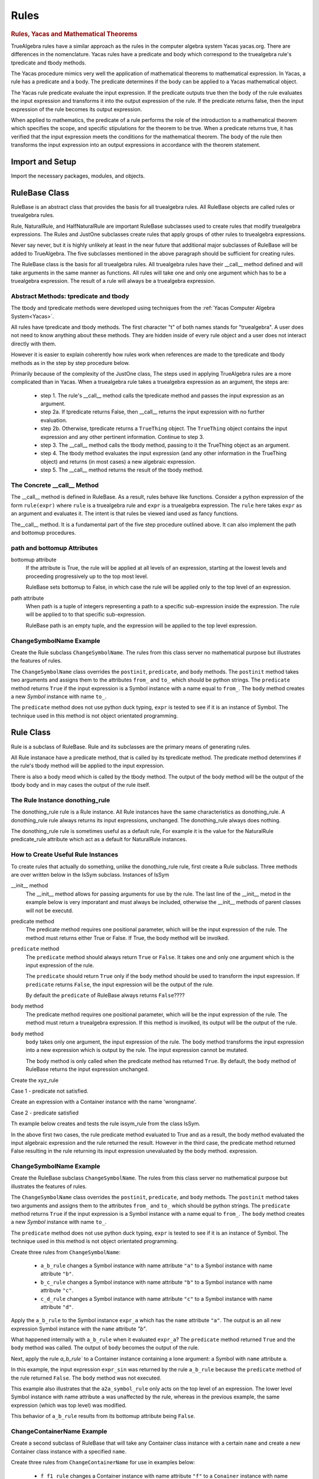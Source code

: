 ﻿=====
Rules
=====

.. _Yacas:

.. rubric:: Rules, Yacas and Mathematical Theorems

TrueAlgebra rules have a similar approach as the rules in the computer algebra
system Yacas yacas.org. There are differences in the nomenclature. Yacas rules
have a predicate and body which correspond to the truealgebra rule's tpredicate
and tbody methods.

The Yacas procedure mimics very well the application of mathematical theorems to
mathematical expression.
In Yacas, a rule has a predicate and a body. The predicate determines if the body can be applied to a Yacas mathematical object.

The Yacas rule predicate evaluate the input expression. If the predicate outputs true then the body of the rule evaluates the input expression and transforms it into the output expression of the rule. If the predicate returns false, then the input expression of the rule becomes its output expression.

When applied to mathematics, the predicate of a rule performs the role of the introduction to a mathematical theorem which specifies the scope, and specific stipulations for the theorem to be true. When a predicate returns true, it has verified that the input expression meets the conditions for the mathematical theorem. The body of the rule then transforms the input expression into an output expressions in accordance with the theorem statement.


Import and Setup
================
Import the necessary packages, modules, and objects.

.. ipython::

    In [1]: from truealgebra.core.rules import (
       ...:     Rule, Rules, RulesBU, JustOne, JustOneBU, Substitute,
       ...:     donothing_rule 
       ...: )
       ...: from truealgebra.core.naturalrules import (
       ...:     NaturalRuleBase, NaturalRule, HalfNaturalRule
       ...: )
       ...: from truealgebra.core.expression import (
       ...:     ExprBase, Symbol, Number, true, false,
       ...:     Container,Restricted, Assign, Null, End, CommAssoc,
       ...: ) 
       ...: from truealgebra.core.settings import settings
       ...: from truealgebra.core.parse import parse
       ...: from truealgebra.core.unparse import unparse 
       ...:
       ...: settings.active_parse = parse 
       ...: settings.set_symbol_operators("and", 75, 75)
       ...: settings.set_custom_bp("=", 50, 50) 
       ...: settings.set_container_subclass("*", CommAssoc) 
       ...: ExprBase.set_unparse(unparse) 


RuleBase Class
==============
RuleBase is an abstract class that provides the basis for all truealgebra rules.
All RuleBase objects are called rules or truealgebra rules.

Rule, NaturalRule, and HalfNaturalRule are important RuleBase subclasses used
to create rules that modify truealgebra expressions. The Rules and JustOne
subclasses create rules that apply groups of other rules to truealgebra
expressions.

Never say never, but it is highly unlikely at least in the near future that
additional major subclasses of RuleBase will be added to TrueAlgebra. 
The five subclasses mentioned in the above paragraph should be sufficient
for creating rules.

The RuleBase class is the basis for all truealgebra rules.  All truealgebra rules have their  __call__ method defined and will take arguments in the same manner as functions. All rules will take one and only one argument which has to be a truealgebra expression. The result of a rule will always be a truealgebra expression.


.. _tpred-and-tbody-tag:

Abstract Methods: tpredicate and tbody
--------------------------------------
The tbody and tpredicate methods were developed using techniques from
the :ref:`Yacas Computer Algebra System<Yacas>`.

All rules have tpredicate and tbody methods. The first character "t" of both
names stands for "truealgebra". A user does not need to know
anything about these methods. They are hidden inside of every rule object and
a user does not interact directly with them. 

However it is easier to explain coherently how rules work when references are
made to
the tpredicate and tbody methods as in the step by step procedure below. 

Primarily because of the complexity of the JustOne class, The steps used
in applying TrueAlgebra rules are a more complicated than in Yacas. When a
truealgebra rule takes a truealgebra expression as an argument, the steps are:

    * step 1. The rule's __call__ method calls the tpredicate method and passes the input expression as an argument. 

    * step 2a. If tpredicate returns False, then __call__ returns the input expression with no further evaluation.

    * step 2b. Otherwise, tpredicate returns a ``TrueThing`` object. The ``TrueThing`` object contains the input expression and any other pertinent information. Continue to step 3.

    * step 3. The __call__ method calls the tbody method, passing to it the TrueThing object as an argument.

    * step 4. The tbody method evaluates the input expression (and any other information in the TrueThing object) and returns (in most cases) a new algebraic expression.

    * step 5. The __call__ method returns the result of the tbody method.


The Concrete __call__ Method
----------------------------
The __call__ method is defined in RuleBase. As a result, rules behave like
functions. Consider a python expression of the form ``rule(expr)`` where
``rule`` is a truealgebra rule
and ``expr`` is a truealgebra expression. The ``rule`` here takes ``expr``
as an argument and evaluates it. The intent is that rules be viewed 
iand used as fancy functions.

The__call__ method. It is a fundamental part of the
five step procedure outlined above. It can also implement the path and 
bottomup procedures.

path and bottomup Attributes
----------------------------
bottomup attribute
    If the attribute is True, the rule will be applied at all levels of an
    expression, starting at the lowest levels and proceeding progressively
    up to the top most level. 

    RuleBase sets bottomup to False, in which case the rule will be applied
    only to the top level of an expression.

path attribute
    When path is a tuple of integers representing a path to a specific
    sub-expression inside the expression. The rule will be applied to to
    that specific sub-expression.

    RuleBase path is an empty tuple, and the expression will be applied to
    the top level expression.

ChangeSymbolName Example
------------------------
Create the Rule subclass ``ChangeSymbolName``. The rules from this class server no mathematical purpose but illustrates the features of rules.

The ``ChangeSymbolName`` class overrides the ``postinit``, ``predicate``, and ``body`` methods. The ``postinit`` method  takes two arguments and assigns them to the attributes ``from_`` and ``to_`` which should be python strings. The ``predicate`` method returns ``True`` if the input expression is a Symbol instance with a name equal to ``from_``. The ``body`` method creates a new `Symbol` instance with name ``to_``.

The ``predicate`` method does not use python duck typing, ``expr`` is tested to see if it is an instance of Symbol. The technique used in this method is not object orientated programming.


Rule Class
==========
Rule is a subclass of RuleBase. Rule and its subclasses are the primary means
of generating rules.

All Rule instanace have a predicate method, that is called by its tpredicate 
method. The predicate method detemrines if the rule's tbody method will be 
applied to the input expression.

There is also a body meod which is called by the tbody method. The output of
the body method will be the output of the tbody body and in may cases the
output of the rule itself.

.. _donothing-tag:

The Rule Instance donothing_rule
--------------------------------
The  donothing_rule rule is a Rule instance. All Rule instances have the same
characteristics as  donothing_rule. A  donothing_rule rule always returns its
input expressions, unchanged. The donothing_rule always does nothing.

The  donothing_rule rule is sometimes useful as a default rule, For example it is
the value for the NaturalRule predicate_rule attribute which act as a default
for NaturalRule instances.

How to Create Useful Rule Instances
-----------------------------------
To create rules that actually do something, unlike the  donothing_rule rule,
first create a Rule subclass. Three methods are over written below in the
IsSym subclass. Instances of IsSym 

__init__ method
    The __init__ method allows for passing arguments for use by the rule.
    The last line of the __init__ metod in the example below is very imporatant
    and must always be included, otherwise the __init__ methods of parent classes
    will not be executd.
predicate method
    The predicate method requires one positional parameter, which will be the 
    input expression of the rule. The method must returns either True or False.
    If True, the body method will be involked.


``predicate`` method
    The ``predicate`` method should always return ``True`` or ``False``. It takes one and only one argument which is the input expression of the rule. 

    The ``predicate`` should return ``True`` only if the ``body`` method should be used to transform the input expression. If ``predicate`` returns ``False``, the input expression will be the output of the rule.

    By default the ``predicate`` of RuleBase always returns ``False``????



body method
    The predicate method requires one positional parameter, which will be the 
    input expression of the rule. The method must return a truealgebra
    expression. If this method is involked, its output will be the output
    of the rule.

``body``  method
    ``body`` takes only one argument, the input expression of the rule. The ``body`` method transforms the input expression into a new expression which is output by the rule. The input expression cannot be mutated.

    The ``body`` method is only called when the predicate method has returned ``True``.  By default, the ``body`` method of RuleBase returns the input expression unchanged.



    
.. ipython::

    In [1]: class IsSym(Rule):
       ...:     def __init__(self, *args, **kwargs):
       ...:         self.names = args
       ...:         # The line below must be included
       ...:         super().__init__(*args, **kwargs)
       ...:
       ...:     def predicate(self, expr):  # expr is rule input expresion
       ...:         # This method must return True or False
       ...:         return (
       ...:             isinstance(expr, Container)
       ...:             and (expr.name == 'issym')
       ...:             and (len(expr.items) > 0)
       ...:         )
       ...:
       ...:     def body(self, expr):  # expr is rule input expresion
       ...:         if isinstance(expr[0], Symbol) and expr[0].name in self.names:
       ...:             return Symbol('true')
       ...:         else:
       ...:             return Symbol('false')
       ...:         # This method must return a truealgebra expression 

Create the xyz_rule

.. ipython::

    In [1]: xyz_rule = IsSym('x', 'y', 'z')

Case 1 - predicate not satisfied.

Create an expression with a Container instance with the name 'wrongname'.

.. ipython::

    In [1]: expr = parse('  wrongname(x)  ') 
       ...: expr

Case 2 - predicate satisfied

.. ipython::

    In [1]: expr = parse('  issym(y)  ')
       ...: xyz_rule.predicate(expr)


Th example below creates and tests the rule issym_rule from the class IsSym.

.. ipython::

    In [1]: issym_rule = IsSym('x', 'y', 'z')
       ...:
       ...: print('    Case 1 assign expr to a truealgebra expression.')
       ...: expr = parse('  issym(y)  ')
       ...: print('expr =  ', expr)
       ...: print('    Apply the rule issym_rule to the truealgebra expression.')
       ...: print('issym_rule(expr) =  ', issym_rule(expr))
       ...: print('    The result is the truealgebra expression "true".')
       ...: print('')
       ...: 
       ...: print('    Case 2 assign expr to a truealgebra expression.')
       ...: expr = parse('  issym(b)  ')
       ...: print('expr =  ', expr)
       ...: print('    Apply the rule issym_rule to the truealgebra expression.')
       ...: print('issym_rule(expr) =  ', issym_rule(expr))
       ...: print('    The result is the truealgebra expression "false".')
       ...: print('')
       ...: 
       ...: print('    Case 3 assign expr to a truealgebra expression.')
       ...: expr = parse('  (x + 7 * y)  ')
       ...: print('expr =  ', expr)
       ...: print('    Apply the rule issym_rule to the truealgebra expression.')
       ...: print('issym_rule(expr) =  ', issym_rule(expr))
       ...: print('    The result is the truealgebra expression "false".')

In the above first two cases, the rule predicate method evaluated to True and
as a result, the body method evaluated the input algebraic expression and the rule returned
the result. However in the third case, the predicate method returned False
resulting in the rule returning its input expression unevaluated by the body method.
expression.





ChangeSymbolName Example
------------------------
Create the RuleBase subclass ``ChangeSymbolName``. The rules from this class server no mathematical purpose but illustrates the features of rules.

The ``ChangeSymbolName`` class overrides the ``postinit``, ``predicate``, and ``body`` methods. The ``postinit`` method  takes two arguments and assigns them to the attributes ``from_`` and ``to_`` which should be python strings. The ``predicate`` method returns ``True`` if the input expression is a Symbol instance with a name equal to ``from_``. The ``body`` method creates a new `Symbol` instance with name ``to_``.

The ``predicate`` method does not use python duck typing, ``expr`` is tested to see if it is an instance of Symbol. The technique used in this method is not object orientated programming.

.. ipython::

   In [1]: class ChangeSymbolName(Rule):
      ...:     def __init__(self, *args, **kwargs):
      ...:         if "from_" in kwargs:
      ...:             self.from_ = kwargs["from_"]
      ...:         if "to_" in kwargs:
      ...:             self.to_ = kwargs["to_"]
      ...:         super().__init__(*args, **kwargs)
      ...:     def predicate(self, expr):
      ...:         return isinstance(expr, Symbol) and expr.name == self.from_
      ...:     def body(self, expr):
      ...:         return Symbol(self.to_)

Create three rules from ``ChangeSymbolName``\:

    * ``a_b_rule`` changes a Symbol instance with name attribute ``"a"`` to a Symbol instance with name attribute ``"b"``.
    * ``b_c_rule`` changes a Symbol instance with name attribute ``"b"`` to a Symbol instance with name attribute ``"c"``.
    * ``c_d_rule`` changes a Symbol instance with name attribute ``"c"`` to a Symbol instance with name attribute ``"d"``.

.. ipython::

   In [1]: a_b_rule = ChangeSymbolName(from_="a",to_="b")
      ...: b_c_rule = ChangeSymbolName(from_="b",to_="c")
      ...: c_d_rule = ChangeSymbolName(from_="c",to_="d")

Apply the ``a_b_rule`` to the Symbol instance ``expr_a`` which has the ``name`` attribute ``"a"``. The output is an all new expression Symbol instance with the ``name`` attribute `"b"`.

.. ipython::

   In [1]: # create expr_a which is a Symbol instance with name "a"
      ...: expr_a = parse(" a ")
      ...: print("expr_a = " + str(expr_a))
      ...: # apply a_b_rule to expr_a
      ...: out = a_b_rule(expr_a)
      ...: print("a_b_rule(expr_a)= " + str(out))

What happened internally with ``a_b_rule`` when it evaluated ``expr_a``? The ``predicate`` method returned ``True`` and the ``body`` method was called. The output of ``body`` becomes the output of the rule.

Next, apply the rule `a_b_rule`` to a Container instance containing a lone argument: a Symbol with ``name`` attribute ``a``.  

.. ipython::

   In [1]: expr_sin = parse(" sin(a) ")
      ...: print("expr_sin= " + str(expr_sin))
      ...: out = a_b_rule(expr_sin)
      ...: print("a_b_rule(expr_sin)= " + str(out))

In this example, the input expression ``expr_sin`` was returned by the rule ``a_b_rule`` because the ``predicate`` method of the rule returned ``False``. The ``body`` method was not executed. 

This example also illustrates that the ``a2a_symbol_rule`` only acts on the top level of an expression. The lower level Symbol instance with name attribute ``a`` was unaffected by the rule, whereas in the previous example, the same expression (which was top level) was modified. 

This behavior of ``a_b_rule`` results from  its bottomup attribute being ``False``.

.. ipython::

   In [1]: print("a_b_rule.bottomup=  " + str(a_b_rule.bottomup))

ChangeContainerName Example
---------------------------
Create a second subclass of RuleBase that will take any Container class instance with a certain ``name`` and create a new Container class instance with a specified ``name``. 

.. ipython::

   In [1]: class ChangeContainerName(Rule):
      ...:     def __init__(self, *args, **kwargs):
      ...:         if "from_" in kwargs:
      ...:             self.from_ = kwargs["from_"]
      ...:         if "to_" in kwargs:
      ...:             self.to_ = kwargs["to_"]
      ...:         super().__init__(*args, **kwargs)
      ...:     def predicate(self, expr):
      ...:         return isinstance(expr, Container) and expr.name == self.from_
      ...:     def body(self, expr):
      ...:         return Container(self.to_, items=tuple(expr.items))

Create three rules from ``ChangeContainerName`` for use in examples below\:

    * ``f_f1_rule`` changes a Container instance with name attribute ``"f"`` to  a ``Conainer`` instance with name attribute ``"f1"``.
    * ``g_g1_rule`` changes a Container instance with name attribute ``"g"`` to  a ``Conainer`` instance with name attribute ``"g1"``. 
    * ``h_h1_rule`` changes a Container instance with name attribute ``"h"`` to  a ``Conainer`` instance with name attribute ``"h1"``.

.. ipython::

   In [1]: f_g_rule = ChangeContainerName(from_="f",to_="g")
      ...: f_f1_rule = ChangeContainerName(from_="f",to_="f1")
      ...: g_g1_rule = ChangeContainerName(from_="g",to_="g1")
      ...: h_h1_rule = ChangeContainerName(from_="h",to_="h1")



Substitute Rule
---------------

Flatten Rule
------------

.. ipython::

    In [1]: class Flatten(Rule):
       ...:     def predicate(self, expr):  
       ...:         return isinstance(expr, CommAssoc) and expr.name == '*'
       ...:  
       ...:     def body(self, expr):
       ...:         newitems = list()
       ...:         for item in expr.items:
       ...:             if isinstance(item, CommAssoc) and item.name == '*':
       ...:                 newitems.extend(item.items)
       ...:             else:
       ...:                 newitems.append(item)
       ...:         return CommAssoc('*', newitems)
       ...:  
       ...:     bottomup = True
       ...:  
       ...: flatten = Flatten() 

Logic and Predicate Rules
=========================
Predicate rules are rules that evaluaate truealgebra expressions that represent
logic to either ``true`` or ``false``.
The Symbol ``true`` represents  mathematical truth and the Symbol ``false``
represents mathematical falsehood. Lower case names are used to prevent
confusion with python True and False.

A logical expression would be expressions such as `` 3 < 7 ``, ``true and false``,
or ``isint(6)`` that are mathematically meaningful to be evaluated to true or false..
When a predicate rule cannot evaluate an input expression to either
true or false, it returns the input expression.

In the example below, the predicate rule ``isintrule`` evaluates expressions
of the form ``isint(x)``. The evaluation is to ``true`` if ``x`` is an
integer and ``false`` otherwise. ``isintrule`` will return but not 
evaluate any other expressions.

Predicate Rule isintrule
------------------------
The ``isintrule`` below will make a predicate evaluation of the ``isint``
predicate expression. This determines if the contents of ``isint`` is an
integer number.

.. ipython::

    In [1]: class IsInt(Rule):
       ...:     def predicate(self, expr):
       ...:         return (
       ...:             isinstance(expr, Container)
       ...:             and expr.name == 'isint'
       ...:             and len(expr.items) >= 1
       ...:         )
       ...:
       ...:     def body(self, expr):
       ...:         if isinstance(expr[0], Number) and isinstance(expr[0].value, int):
       ...:            return true
       ...:         else:
       ...:            return false
       ...:
       ...: isintrule = IsInt()
       ...:
       ...: # Apply isintrule, in three cases.
       ...: print(
       ...:     'case 1, isintrule( isint(4) )=  ',
       ...:     isintrule(parse('  isint(4)  '))
       ...: )
       ...:
       ...: print(
       ...:     'case 2, isintrule( isint(sin(x)) )=  ',
       ...:     isintrule(parse('  isint(sin(x))  '))
       ...: )
       ...:
       ...: print(
       ...:     'case 3, isintrule( cosh(4) )=  ',
       ...:     isintrule(parse('  cosh(4)  '))
       ...: )
       ...:

In case 1 above the predicate rule ``isintrule`` evaluates the ``isint``
predicate and returns ``true``. In case 2, the rule returns ``false``.
In case 3, the rule makes no evaluation and returns its input expression.

Predicate Rule lessthanrule
---------------------------
The ``lessthanrule`` below will make a predicate evaluation of the ``<``
predicate expression. This determines if the first argument of ``<`` is larger than
its second argument. Both arguments must be numbers.

.. ipython::

    In [1]: class LessThan(Rule):
       ...:     def predicate(self, expr):
       ...:         return (
       ...:             isinstance(expr, Container)
       ...:             and expr.name == '<'
       ...:             and len(expr.items) >= 2
       ...:             and isinstance(expr[0], Number)
       ...:             and isinstance(expr[1], Number)
       ...:         )
       ...:
       ...:     def body(self, expr):
       ...:         if expr[0].value < expr[1].value:
       ...:             return true
       ...:         else:
       ...:             return false
       ...:
       ...: lessthanrule = LessThan()
       ...:
       ...: # Apply lessthanrule, in three cases.
       ...: print(
       ...:     'case 1, lessthanrule( 3.4 < 9 )=  ',
       ...:     lessthanrule(parse('  3.4 < 9  '))
       ...: )
       ...:
       ...: print(
       ...:     'case 2, lessthanrule( 7 < 7 )=  ',
       ...:     lessthanrule(parse('  7 < 7  '))
       ...: )
       ...:
       ...: print(
       ...:     'case 3, lessthanrule(x**2)=  ',
       ...:     lessthanrule(parse('  x**2  '))
       ...: )

Predicate Rule andrule
------------------------
Next look at the andrule which evaluates expressions such as ``true and false``.

.. ipython::

    In [1]: class And(Rule):
       ...:     def predicate(self, expr):
       ...:         return (
       ...:             isinstance(expr, Container)
       ...:             and expr.name == 'and'
       ...:             and len(expr.items) >= 2
       ...:         )
       ...:
       ...:     def body(self, expr):
       ...:         if expr[0] == false:
       ...:             return false
       ...:         elif expr[1] == false:
       ...:             return false
       ...:         elif expr[0] == true and expr[1] == true:
       ...:             return true
       ...:         else:
       ...:             return expr
       ...:
       ...: andrule = And()
       ...:
       ...: # Apply andrule, in three cases.
       ...: print(
       ...:     'case 1, andrule( true and true )=  ',
       ...:     andrule(parse('  true and true  '))
       ...: )
       ...:
       ...: print(
       ...:     'case 2, lessthanrule( 7 < 7 )=  ',
       ...:     lessthanrule(parse('  7 < 7  '))
       ...: )
       ...:
       ...: print(
       ...:     'case 3, lessthanrule(x**2)=  ',
       ...:     lessthanrule(parse('  x**2  '))
       ...: )

Combine Multiple Prredicate Rules
---------------------------------
Create the predicate rule ``predrule`` by combining isintrule, lessthanrule,
and andrule.

.. ipython::

    In [1]: predrule = JustOneBU(isintrule, lessthanrule, andrule) 

The predrule will be used in the examples below.

NaturalRule Class
=================
The name 'NaturualRule' for this class is used because the natural
mathematical-like syntax of the pattern, vardict and outcome arguments used to
instantiate its rules. 

Natural Rule Example
--------------------
In order to illustrate more features of a NaturalRule rule, the following example is a bit
contrived.

.. ipython::

    In [1]: natrule = NaturalRule( 
       ...:     predicate_rule = predrule,
       ...:     vardict = (
       ...:         'forall(e0, e1);'
       ...:         'suchthat(forall(n0), isint(n0) and (n0 < 7))'
       ...:     ), 
       ...:     pattern='  (e0 = e1) + (x = n0)  ',
       ...:     outcome='  (e0 + x) = (e1 + n0)  ',
       ...:     outcome_rule = Substitute(
       ...:         subdict={Symbol('theta'): Symbol('phi')}, 
       ...:         bottomup=True 
       ...:     ) 
       ...: )

Apply the rule ``natrule`` , below, to the expression``ex1``. 
The result, ``out1``,  of the rule is algebraically equal to ``ex1``.

.. ipython::

    In [1]: ex1 = parse('  (cos(theta) = exp(7)) + (x = 6)  ')
       ...: print('ex1 =  ', ex1)
       ...: out1 = natrule(ex1) 
       ...: print('natrule(ex1) =  ', out1)
       
How a NaturalRule Rule Works
----------------------------

Variable Dictionary
+++++++++++++++++++
Initially a user enters a string as a vardict class attribute or an
instantiation vardict argument. The string gets converted to a variable
dictionary by a somewhat involved process. The variable dictionary is
created when a NaturalRule instance is instantiated, and it remains unchanged
afterwards.

A variable dictionary is a python dictionary. The dictionary keys must be
truealgebra Symbol instances which will be called variables. The dictionary
values must be truealgebra expressions. The values represent logic that must be 
satisfied in order for the variable to be matched during the matching process.

Conversion
''''''''''
The first step in the conversion is to parse the string
The function meta_parse parses the string with line breaks and ';'
charaters into a sequence of python expressions. Each parsed expression if it
has proper syntax will add to the variable dictionary.

In the second step an empty dictionary named vardict is defined.
Each parsed expression is looked at for truealgebra Container objects named 
forall and suchthat. The content of the forall and suchthat
objects are inspected and if the syntax is correct are made into the
variable dictionary.

forall Function 
'''''''''''''''
The class method create_vardict does the conversion process. This method
is usful to a user for debugging and investigations.

Below the ``vardict_string_1`` gets parsed into a  ``forall`` Container object
that represents a mathematical function. The ``forall`` contains two symbols
``e0`` and ``e1``. These two symbols become keys in the 
``vardict_dict_1`` dictionary with values of ``true``.

.. ipython::

    In [1]: vardict_string_1 = ' forall(e0, e1) '
       ...: vardict_1 = NaturalRule.create_vardict(vardict_string_1) 
       ...: vardict_1 

suchthat Function
'''''''''''''''''
The ``suchthat`` function below is the top level of the expression and
contains two arguments. The first argument is a forall function with one
argument that is a symbol.

.. ipython::

    In [1]: vardict_2 = NaturalRule.create_vardict( 
       ...:     '  suchthat( forall(n0),  isint(n0) and (n0 < 7) )  ' 
       ...:  )
       ...:  vardict_2
       ...:  
       ...: #aa = Substitute(xx, var)(vardict_dict_1[var])
       ...: #out = predrule(aa) 

The ``vardict_dict_2`` dictionary has one key the symbol ``n0``. The value for
that key is the logical expression  for ``n0``. The logical expression contains
the key, which is typical.

.. _matching-tag:

Pattern Matching
++++++++++++++++
The :ref:`tpredicate method<tpred-and-tbody-tag>` implements the pattern method
process desribed in this section. 

The input expression is compared to the rule's pattern attribute to
determine if the input expression matches the pattern expression.

For a pattern to match the input expressions, both expressions and all of the subexpressions must essentially be the same or equal to each other. 

Matching Without Variables
''''''''''''''''''''''''''
The following rules apply when the pattern or pattern or pattern subexpression is not a variable.

    * For Container expressions to match, they must be of the same python type, have the same name attribute, and have the same number of items in thier items attribute.  

    * Also each item in the items attribute of the inut expression must match the
      corresponding item in the patern's items attribute. 

    * Number instances match Number instances. Thier value attributes must
      muust be equal.

    * Symbol instances will match Symbol instances if they have the same
      name attribute.

Matching With Variables
'''''''''''''''''''''''
For an example look at the vardict and pattern attributes of natrule.

.. ipython::

    In [1]: print('vardict =   ', natrule.vardict)
       ...: print('vardict[e0]=  ', natrule.vardict[Symbol('e0')])
       ...: print('vardict[e1]=  ', natrule.vardict[Symbol('e1')]) 
       ...: print('vardict[n0]=  ', natrule.vardict[Symbol('n0')]) 
    
The variables ``e0`` and ``e1`` in  the variable dictionary ``vardict``,
each have a value of ``true``.
which makes these variables essentially wild, to use a card playing
term. These variables  can match any truealgebra expression during pattern matching.

The variable ``n0`` in the dictionary has a value of ``isint(n0) and n0 < 7``.
This value is the logical requirement that any expression must satisfy in order
to match ``n0``. The variable ``n0`` can only match expressions that are and intreger and less than 7.

The code below shows if the number ``5`` can match the variable ``n0``.

.. ipython::

    In [1]: input_5 = parse(' 5 ') 
       ...: n0 = parse('  n0  ') 
       ...: logic = natrule.vardict[n0]
       ...: subrule = Substitute(subdict={n0: input_5}, bottomup=True)
       ...: subed_logic = subrule(logic)
       ...: evaluation = natrule.predicate_rule(subed_logic)
       ...: print(logic) 
       ...: print(subed_logic) 
       ...: print(evaluation)

It is a two step process, First ``5`` is substituted for ``n0`` into the
logic. Then the result is evaluated by the predicat_rule. The second result
is``true`` which means that ``5`` matches ``n0``.

Next investigate if the real ``5.0`` matches ``n0``

.. ipython::

    In [1]: input_5_real = parse(' 5.0 ') 
       ...: subrule = Substitute(subdict={n0: input_5_real}, bottomup=True)
       ...: subed_logic = subrule(logic)
       ...: evaluation = natrule.predicate_rule(subed_logic)
       ...: print('logic =       ', logic) 
       ...: print('subed_logic = ', subed_logic) 
       ...: print('evaluation =  ', evaluation)

The real ``5.0`` does not match ``n0`` because it is not an integer.

match Method
''''''''''''
The matching process is initiated by rules, but the heavy lifting is done the
match methods of expressions. Normally TrueAlgebra user does not directly involk
expression match methods. A user does not need to even know of the
existance of the match methods.

However match methods can be used for debugging, and experience with match
methods can help explain some of the magic behind natural rules.

   .. ipython::

    In [1]: 
       ...: subdict = dict()
       ...: matchout = natrule.pattern.match(  
       ...:     natrule.vardict,
       ...:     subdict, 
       ...:     predrule, 
       ...:     ex1 
       ...: ) 
       ...: print('matchout=  ', matchout) 
       ...: print('subdict=   ', subdict) 

The ``matchout`` is True, which causes the rule ``natrule`` to call the rule's
tbody method. The ``subdict`` dictiionary is passed to the tbobody method as
well.

If ``matchout`` had been False, the rule would returned the input expression ``ex1`` unchanged.


Substitution
++++++++++++
When the rule's tbody method is called, A substitution is initially performed.
Look at ``subdict`` from above. subdict stands for substitution dictionary:

.. ipython::

    In [1]: print('subdict=   ', subdict) 

Replaces any variables in the outcome expression with the appropriate expressions from the pattern
matching process. The apply the outcome_rule to the outcome expression.

NaturalRule instance trys to match its pattern attribute to the input expression. 


The tpredicate returns a truthy result when the input expression (ex1)  matches the pattern subject to 
the conditions of the variable dictionary (vardict). Consider the following:

If the pattern matches the input expression, the tbody method is involked

NauralRule Subclasses
---------------------
When a group of natural rules must be create that will share common attributes,
it is expediant to create a NaturalRule subclass that has the common
attributes and then instantiate the rules from the subclass.

NaturalRule Class Attributes
++++++++++++++++++++++++++++
These are the NaturalRule class attribute:

predicate_rule attribute
    :ref:`donothing_rule<donothing-tag>`
vardict attribute
    empty dictionary
pattern attribute
    null expression
outcome attribute
    null expression
outcome_rule attribute
    :ref:`donothing_rule<donothing-tag>`

Create a NaturalRule Subclass
++++++++++++++++++++++++++++++++++++
The quasi python code below illustrates how to create a NaturalRule subclass. A
subclass is useful when a group of rules must be created that share
common attributes. All of the attribute assignments below, are optional.

.. code-block:: python
    :linenos:

    class NaturalRuleSubclass(NaturalRule):
        predicate_rule = <a predicate rule>
        vardict = <string >
                  # after the first instance is instantiated, this class
                  # attribute is converted to a variable dictionary
        pattern = <string>
                  # after the first instance is instantiated, this class
                  # attribute is parsed into a truealgebra expression
        outcome = <string>
                  # after the first instance is instantiated, this class
                  # attribute is parsed into a truealgebra expression
        outcome_rule = <a truealgebra rule>

HalfNaturalRule Class
=====================
The HalfNaturalRule is similar to the NaturalRule. Below shows the creatiion
of the PlusIntEval subclass and its instance, the rule plus_int_eval. This
rule preforms a numeric evaluation, when two integers are added together.

In a HalfNaturalRule rule there are no outcome or outcome_rule attributes.
But there is a body method defined which has (besides self) two positional
parameters, ``expr`` and ``var``. The ``expr`` parameter will be the rule
input expression.

The ``var`` parameter will is a var object. It will have a parmeter for every
variable in the substitution dictionry ``subdict`` in [[match method]].
The attribute name will be the variable name. Each var attribute points to the
value of the variable in the sustitution dictionary.

In the body method below:

``var.n0``
    is the expression that matches the variable ``n0``.
``var.n1``
    is the expression that matches the variable ``n1``.

.. ipython::

    In [1]: class PlusIntEval(HalfNaturalRule): 
       ...:     predicate_rule = predrule 
       ...:     vardict = ( 
       ...:         '  suchthat(forall(n0), isint(n0));' + 
       ...:         '  suchthat(forall(n0), isint(n0))' 
       ...:     ) 
       ...:     pattern = '  n0 + n1  ' 
       ...:  
       ...:     def body(self, expr, var):
       ...:         n0 = var.n0.value 
       ...:         n1 = var.n1.value 
       ...:         return Number(n0 + n1) 
       ...:  
       ...: plus_int_eval = PlusIntEval()

In a HalfNaturalRule, the body method is called by the tbody method. When a
rule is applied to an input expression and
finds a match, the body method result will be the result of the rule.

Rules Class
===========
A Rules Class instance is a rule that applies other rules.
The quasi python code below shows ``newrule`` being assigned a sequence
of rules.
rule below 

.. code-block:: python

   newrule = Rules(rule0, rule2, rule3, ..., rule_max)

A Rules instance
can take any number of other rules as arguments. These rules are executed
from left to right. The firat rule takes the input expression as an argument.
The rest of the rules take the previous rule's result as an input. The
reuslt of the last rule is the resut of 

.. ipython::

    In [1]: a = parse('a')
       ...: b = parse('b')
       ...: c = parse('c')
       ...: d = parse('d')

.. ipython::

    In [1]: cyclerule = Rules( 
       ...:     Substitute(subdict={a: b}),  # convert a to b 
       ...:     Substitute(subdict={b: c}),  # convert b to c 
       ...:     Substitute(subdict={c: d}),  # convert c to d 
       ...: ) 



Apply Rules using Path and Bottomup Attributes
==============================================
All rules have path and bottomup attributes. By default the ``path`` attribute is an empty tuple and the bottomup attribute is ``False``. A rule with inon-default settings to these attributes can be applied to sub-expressions inside of an expression.

Create a new RuleBase subclass to help demonstrate use of the rule ``path`` and bottomup attributes.

.. ipython::

    In [1]: class ContainerNameX(Rule):
       ...:     def predicate(self, expr):
       ...:         return isinstance(expr, Container)
       ...: 
       ...:     def body(self, expr):
       ...:         return Container('X', expr.items)


Below is the definition of the ``test_expr`` expression that will be used to help illustrate the path and bottomup features. The top level of the expression is a Container instance with name ``f0``. Nested inside at increasingly lower levels are Container instances named ``f1``, ``f2``, and ``f3``. The lowest level are the Symbol instances ``a``.

.. ipython::

   In [1]: test_expr = parse(
      ...:      'f0('
      ...:    +    'f1('
      ...:    +         'f2(),'
      ...:    +         'f2(f3(a) , f3(a))'
      ...:    +     ')'
      ...:    +  ')'
      ...: )
      ...: print('test_expr =  ' + str(test_expr))

.. _path-label:

Path
----
RuleBase and all of its subclasses, when instantiated, will take a ``path`` keyword argument which can be  a list, tuple, or other collection. The ``path`` argument can only be positive or negative integers. The value of the ``path`` argument is assigned as a tuple to the ``path`` attribute.

As an example, create a ``ContainerNameX`` rule with an empty ``path``.  This rule has the same capabilities as a rule created with no ``path`` argument. Apply this rule to ``test_expr``. Only the top level ``f0`` container is changed to ``X``.

.. ipython::

   In [1]: rule = ContainerNameX(path=())
      ...: rule(test_expr)

A ``(0,)`` path causes the rule to be applied to the 0 index of the ``f0`` Container instance's ``items`` atrribute. The ``f1`` name changes to ``X``. 

.. ipython::

   In [1]: rule = ContainerNameX(path=(0,))
      ...: rule(test_expr)

A ``(0, 1)`` path causes the rule to be applied to the 1 index of the ``f1`` Container instance's ``items`` attribute. The second Container instance named ``f2`` is replaced with the name ``X``.

.. ipython::

   In [1]: rule = ContainerNameX(path=(0, 1))
      ...: rule(test_expr)

Negative indexes can be used in paths. A ``(0, -1)`` path produces the same result as the last example

.. ipython::

   In [1]: rule = ContainerNameX(path=(0, -1))
      ...: rule(test_expr)

A path can be of any length needed. Apply a rule that changes the second Symbol instance ``a`` to ``b``.

.. ipython::

   In [1]: rule = ChangeSymbolName(from_='a', to_='b', path=(0, 1, 1, 0))
      ...: rule(test_expr)

Path Errors
-----------
An error is created when a path is improper. The default in TrueAlgebra is to capture these errors and print out an error message. Also the sub-expression where the error occurred will become a Null instance.

Below is the error message when an index of a path is of a type other than ``int``.

.. ipython::

   In [1]: rule = ContainerNameX(path=(0, 'one'))
      ...: rule(test_expr)

Below is the error message when an index in the path is too large for the corresponding Container instance ``items`` attribute.

.. ipython::

   In [1]: rule = ContainerNameX(path=(0, 1, 100))
      ...: rule(test_expr)

Atoms, such as Number and Symbol instances do not contain sub-expressions. When a path leads to an atom and still has superfluous indexes, this error message occurs:

.. ipython::

   In [1]: rule = ChangeSymbolName(from_='a', to_='b', path=(0, 1, 1, 0, 3))
      ...: rule(test_expr)

.. _bottomup-label:

Bottomup
---------
A rule applied bottom up to an expression will be applied to the expression and all available sub-expressions within the expression. The application of the rule starts at the bottom, lowest achievable level of the expression and progresses up until the rule is applied to the top level of the expression. 

Apply a ContainerNameX rule bottomup.

.. ipython::

   In [1]: rule = ContainerNameX(bottomup=True)
      ...: rule(test_expr)

Every Container instance name throughout ``test_expr`` was changed to ``X``.

Path and Bottomup
-----------------
A rule is applied first to its path if it is non-empty, and second the rule is applied bottom up if its ``bottomup attribute`` is ``True``.

.. ipython::

   In [1]: rule = ContainerNameX(path=(0, 1), bottomup=True)
      ...: rule(test_expr)

In the above example the Container names at path ``(0,1)`` and its sub-expressions are changed to ``X``.

.. _restricted-label:

Restricted Class Expressions
----------------------------
The class Restricted is a subclass of Container. Both classes have the same ``name`` and ``items`` atrributes. But some of their methods differ and as a result the Restricted class instances respond differently to rules applied with to a path or bottom up.

A rule with a nonempty ``path`` can be successfully applied when pointed to a Restricted instance, but will generate an error when pointed to the sub-expressions in the instance's ``items`` attribute. The internal sub-expressions are restricted to rules applied using path.

.. ipython::
   
    In [1]: another_test_expr = Container('f', (Restricted('restricted', (
       ...:     Container('f', ()),
       ...:     Container('f', ()),
       ...:     Container('f', ()),
       ...:     )),))
       ...: another_test_expr

Apply ContainerNameX rule to the Resistriced expression. The application works and the ``restricted`` name chages to ``X``,

.. ipython::

   In [1]: rule = ContainerNameX(path=(0,))
      ...: rule(another_test_expr)

Now apply the rule with a path to all three sub-expressions inside the Restricted expression. In all cases an error is generated.

.. ipython::

   In [1]: rule = ContainerNameX(path=(0,0))
      ...: rule(another_test_expr)

.. ipython::

   In [1]: rule = ContainerNameX(path=(0,1))
      ...: rule(another_test_expr)

.. ipython::

   In [1]: rule = ContainerNameX(path=(0,2))
      ...: rule(another_test_expr)

Apply a ContainerNameX rule bottom up. The Restricted expression's name is changes but not he names of the sub-expressions insde the Restricted expression are not chaged.

.. ipython::

   In [1]: rule = ContainerNameX(bottomup=True)
      ...: rule(another_test_expr)

.. _assign-label:

Assign Class Expressions
------------------------
The class Assign is also a subclass of Container. Assign is the same as the Restricted class except the last sub-expression in the ``items`` attribute is not restricted to the application of fule by path or bottom up.


For testing, create yet another test expression that contains an Assign sub-expression named ``assign``.

.. ipython::
   
    In [1]: yet_another_test_expr = Container('f', (Assign('assign', (
       ...:     Container('f', ()),
       ...:     Container('f', ()),
       ...:     Container('f', ()),
       ...:     )),))
       ...: another_test_expr

Apply ContainerNameX rule to the Resistriced expression. The application works and the ``assign`` name chages to ``X``,

.. ipython::

   In [1]: rule = ContainerNameX(path=(0,))
      ...: rule(yet_another_test_expr)

Now apply the rule with a path to all three sub-expressions inside the Assign sub-expression. In the first two cases an error is generated. But in the last case, the rule is successfully applied to the last sub-exression and its name is changed to ``X``.

.. ipython::

   In [1]: rule = ContainerNameX(path=(0,0))
      ...: rule(yet_another_test_expr)

.. ipython::

   In [1]: rule = ContainerNameX(path=(0,1))
      ...: rule(yet_another_test_expr)

.. ipython::

   In [1]: rule = ContainerNameX(path=(0,2))
      ...: rule(yet_another_test_expr)

Apply a ContainerNameX rule bottom up. The Assign expression's name is changes but not he names of the first two sub-expressions insde the Assign expression are not changed. But the name of the last sub-expression was changed.

.. ipython::

   In [1]: rule = ContainerNameX(bottomup=True)
      ...: rule(yet_another_test_expr)

Rules and RulesBU
=================

``Rules`` is a subclass of ``RulesBase`` and ``RulesBU`` is a subclass or ``Rules``. ``Rules`` and ``RulesBU`` are the same except the former has a bottomup attribute of ``True``.

Instances of the ``Rules`` and ``RulesBU`` classes have a ``rule_list`` attribute that is a list containing rules. ``Rules``  and ``RulesBU`` provide to users a powerful means of organizing and grouping rules to perform mathematical operations.

Rules
-----
When a Rules instance is instantiated, all position arguments (which must be rules) are placed in the ``rule_list`` attribute. The order of the position arguments is preserved in the list.

When a ``Rules`` instance is applied to an expression, the rules in ``rule_list`` will be applied in sequence from left to right. The process is the first rule in ``rule_list`` is applied to the input expression. Its output becomes the input for the next rule in ``rule_list`` . The process continues until the output of last rule in ``rule_list`` becomes the output of the ``Rules`` instance.

Below, the ``rule`` is a ``Rules`` instance that contains three rules defined in the RuleBase section above. The ``test_expr`` is a Symbol instance with name ``a``. The ``rule`` is applied to the ``test_expr`` and the result is the symbol ``d``.

.. ipython::

    In [1]: rule = Rules(a_b_rule, b_c_rule, c_d_rule)
       ...: test_expr = Symbol('a')
       ...: rule(test_expr)

What happened in the above example, is ``a_b_rule`` replaced the name ``a`` with the name ``b``.  The ``b_c_rule`` then replaced the name ``b`` with the name  ``c`` Then ``c_d_rule`` replaced the name ``c`` with the name ``d`` which was the final output of ``rule``.

RulesBU
-------
``RulesBU`` is useful for applying one or more rules bottom up. For a demonstration of ``RulesBU``, create below the expression ``another_test_expr``.

.. ipython::

    In [1]: sym_a = Symbol('a')
       ...: another_test_expr = Container('f', (sym_a, sym_a, sym_a))
       ...: another_test_expr

Create a rule using ``RuleBU`` that contains the sames three rules as the previous example with ``Rules``. Apply the new ``RuleBU`` rule to ``another_test_expr``.

.. ipython::

    In [1]: rule = RulesBU(a_b_rule, b_c_rule, c_d_rule)
       ...: rule(another_test_expr)

The three rules inside ``rule`` changed the all of the Symbol expressions names from ``a`` to ``b`` to ``c`` to ``d``.

Consider the case when there is a need to apply a single existing rule bottom up and the rule's bottomup attribute is ``False``. The recomended procedure is not to change the bottomup attribute but instead to wrap the rule in ``RulesBU`` as was done above. 

Bottom Up Rules Inside RulesBU
------------------------------
Consider the case when a RulesBU instance contains a rule that has its bottomup attribute set to ``True``.  When the RulesBU instance is applied to an expression, the internal rule can be applied numerous times to the same sub-expressions inside the expression. This can lead to a great increase in the execution time for a script. This behavior is in most cases, probably not useful.

JustOne and JustOneBU
=====================
``JustOne`` is a subclass of RuleBase that is similar to ``Rules``.  A  ``JustOne`` instance has a ``rule_list`` attribute that is a list. When a ``JustOne`` instance is instantiated, ``rule_list`` is filled with truealgebra rules, the same as with a ``Rules`` instance.

The unique feature of ``JustOne`` is that, in order to save on execution time, its instance will fully apply at most just one of the rules in its ``rule_list`` attribute.

When a ``JustOne`` instance is applied to an expression, the internal rules in the ``rule_list`` attribute are tested one by one, applying the predicate to the input expression. When an internal rule's predicate returns true it becomes the selected rule and the testing stops. The selected rule`s body is applied to the input expression and that result becomes the result of the ``JustOne`` rule.

In the example below,  ``justone_rule`` is created containing three other rules defined in the ChangeSymbolName Section above. These internal rules change the names of Symbol expressions.

.. ipython::

    In [1]: justone_rule = JustOne( a_b_rule, b_c_rule, c_d_rule)
       ...: test_expr = Symbol(" b ")
       ...: justone_rule(test_expr)

``justone_rule`` transformed the expression ``b`` to ``c``. The selected rule that accomplished this transformation was the second rule ``b_c_rule``.

It is important to notice above, that the third rule ``c_d_rule`` was not used. If the third rule had been applied, the expression ``c`` would have been transformed to ``d``. 

``JustOne`` rules can be nested. A ``JustOne`` rule can have a ``justOne`` rule in its ``rule_list`` attribute. Consider the ``test_rule`` below with a nested ``JustOne`` rule. 

.. ipython::

    In [1]: new_rule = JustOne(a_b_rule, rule, c_d_rule)
       ...: new_rule(test_expr)

The b_c_rule inside the nested JustOne rule was selected to transform the ``b`` into a ``c``. JustOne instances 

One characteristic of a ``JustOne`` rule is that it will ignore the ``path`` and bottomup attributes of all rules in its ``rule_list``. The reason for this characteristic is that a ``JustOne`` instance does not utilize the __call__ method of the rules in its ``rule_list``. It is the __call__ method that implements  ``path`` and bottomup.

``JustOneBU`` is a subclass of ``JustOne`` with the bottomup attribute set to ``True``.


